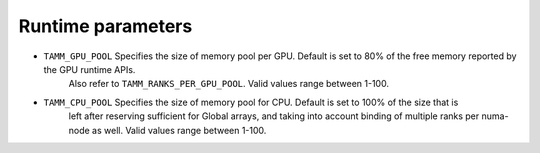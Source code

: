 
Runtime parameters
==================

- ``TAMM_GPU_POOL`` Specifies the size of memory pool per GPU. Default is set to 80% of the free memory reported by the GPU runtime APIs. 
   Also refer to ``TAMM_RANKS_PER_GPU_POOL``. Valid values range between 1-100.

- ``TAMM_CPU_POOL`` Specifies the size of memory pool for CPU. Default is set to 100% of the size that is 
   left after reserving sufficient for Global arrays, and taking into account binding of multiple ranks per 
   numa-node as well. Valid values range between 1-100.

